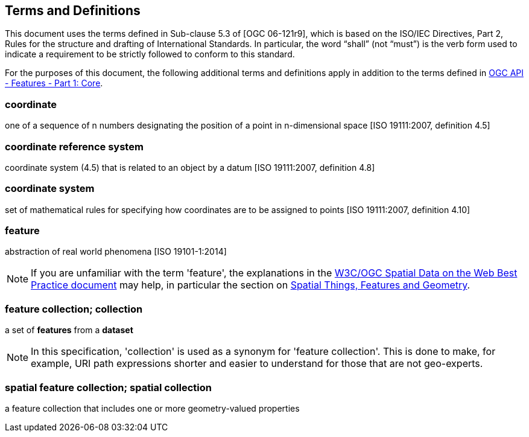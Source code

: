 == Terms and Definitions
This document uses the terms defined in Sub-clause 5.3 of [OGC 06-121r9], which is based on the ISO/IEC Directives, Part 2, Rules for the structure and drafting of International Standards. In particular, the word “shall” (not “must”) is the verb form used to indicate a requirement to be strictly followed to conform to this standard.

For the purposes of this document, the following additional terms and definitions apply in addition to the terms defined
in <<OAFeat-1,OGC API - Features - Part 1: Core>>.

=== coordinate
one of a sequence of n numbers designating the position of a point in n-dimensional space [ISO 19111:2007, definition 4.5]

=== coordinate reference system
coordinate system (4.5) that is related to an object by a datum [ISO 19111:2007, definition 4.8]

=== coordinate system
set of mathematical rules for specifying how coordinates are to be assigned to points [ISO 19111:2007, definition 4.10]

=== feature
abstraction of real world phenomena [ISO 19101-1:2014]

NOTE: If you are unfamiliar with the term 'feature', the explanations in
the <<SDWBP,W3C/OGC Spatial Data on the Web Best Practice document>> may help,
in particular the section on
link:https://www.w3.org/TR/sdw-bp/#spatial-things-features-and-geometry[Spatial Things, Features and Geometry].

[[_feature_collection]]
=== feature collection; collection
a set of *features* from a *dataset*

NOTE: In this specification, 'collection' is used as a synonym for 'feature
collection'. This is done to make, for example, URI path expressions shorter
and easier to understand for those that are not geo-experts.

=== spatial feature collection; spatial collection
a feature collection that includes one or more geometry-valued properties
